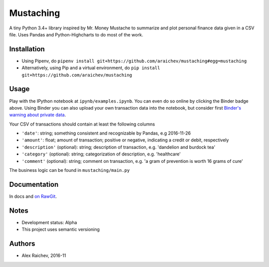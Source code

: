 Mustaching
***********

.. image:: http://mybinder.org/badge.svg
    :target: http://mybinder.org:/repo/araichev/mustaching

.. image:: https://travis-ci.org/araichev/mustaching.svg?branch=master
    :target: https://travis-ci.org/araichev/mustaching

A tiny Python 3.4+ library inspired by Mr. Money Mustache to summarize and plot personal finance data given in a CSV file.
Uses Pandas and Python-Highcharts to do most of the work.

.. image:: mustaching.jpeg

.. image:: chart.png
    :width: 200px


Installation
=============
- Using Pipenv, do ``pipenv install git+https://github.com/araichev/mustaching#egg=mustaching``
- Alternatively, using Pip and a virtual environment, do ``pip install git+https://github.com/araichev/mustaching``


Usage
=========
Play with the IPython notebook at ``ipynb/examples.ipynb``.
You can even do so online by clicking the Binder badge above.
Using Binder you can also upload your own transaction data into the notebook, but consider first `Binder's warning about private data <http://docs.mybinder.org/faq>`_.

Your CSV of transactions should contain at least the following columns

- ``'date'``: string; something consistent and recognizable by Pandas, e.g 2016-11-26
- ``'amount'``: float; amount of transaction; positive or negative, indicating a credit or debit, respectively
- ``'description'`` (optional): string; description of transaction, e.g. 'dandelion and burdock tea'
- ``'category'`` (optional): string; categorization of description, e.g. 'healthcare'
- ``'comment'`` (optional): string; comment on transaction, e.g. 'a gram of prevention is worth 16 grams of cure'

The business logic can be found in ``mustaching/main.py``


Documentation
==============
In docs and `on RawGit <https://rawgit.com/araichev/mustaching/master/docs/_build/singlehtml/index.html>`_.


Notes
========
- Development status: Alpha
- This project uses semantic versioning


Authors
========
- Alex Raichev, 2016-11
